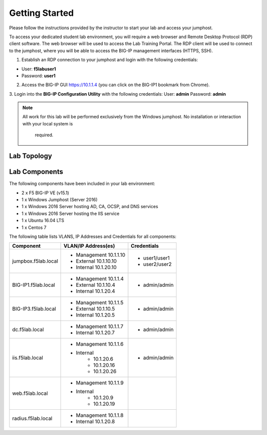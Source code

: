 Getting Started
---------------

Please follow the instructions provided by the instructor to start your
lab and access your jumphost.

To access your dedicated student lab environment, you will require a web browser and Remote Desktop Protocol (RDP) client software. The web browser will be used to access the Lab Training Portal. The RDP client will be used to connect to the jumphost, where you will be able to access the BIG-IP management interfaces (HTTPS, SSH).

1. Establish an RDP connection to your jumphost and login with the following credentials:

- User: **f5lab\user1**
- Password: **user1**

2. Access the BIG-IP GUI https://10.1.1.4 (you can click on the BIG-IP1 bookmark from Chrome).

3. Login into the **BIG-IP Configuration Utility** with the following credentials:
User: **admin**
Password: **admin**

.. NOTE::
   All work for this lab will be performed exclusively from the Windows
   jumphost. No installation or interaction with your local system is
	required.

Lab Topology
~~~~~~~~~~~~

|image0|


Lab Components
~~~~~~~~~~~~~~

The following components have been included in your lab environment:

- 2 x F5 BIG-IP VE (v15.1)
- 1 x Windows Jumphost (Server 2016)
- 1 x Windows 2016 Server hosting AD, CA, OCSP, and DNS services
- 1 x Windows 2016 Server hosting the IIS service
- 1 x Ubuntu 16.04 LTS
- 1 x Centos 7

The following table lists VLANS, IP Addresses and Credentials for all
components:

+------------------------+-------------------------+--------------------------+
| Component              | VLAN/IP Address(es)     | Credentials              | 
+========================+=========================+==========================+
| jumpbox.f5lab.local    | - Management 10.1.1.10  | - user1/user1            | 
|                        | - External   10.1.10.10 | - user2/user2            | 
|                        | - Internal   10.1.20.10 |                          |
+------------------------+-------------------------+--------------------------+
| BIG-IP1.f5lab.local    | - Management 10.1.1.4   | - admin/admin            | 
|                        | - External   10.1.10.4  |                          | 
|                        | - Internal   10.1.20.4  |                          |
+------------------------+-------------------------+--------------------------+
| BIG-IP3.f5lab.local    | - Management 10.1.1.5   | - admin/admin            | 
|                        | - External   10.1.10.5  |                          | 
|                        | - Internal   10.1.20.5  |                          |
+------------------------+-------------------------+--------------------------+
| dc.f5lab.local         | - Management 10.1.1.7   | - admin/admin            | 
|                        | - Internal   10.1.20.7  |                          | 
+------------------------+-------------------------+--------------------------+
| iis.f5lab.local        | - Management 10.1.1.6   | - admin/admin            | 
|                        | - Internal              |			      |
|			 |            - 10.1.20.6  |                          | 
|			 |            - 10.1.20.16 |                          |
|			 |            - 10.1.20.26 |                          |
+------------------------+-------------------------+--------------------------+
| web.f5lab.local        | - Management 10.1.1.9   |                          | 
|                        | - Internal              |			      |
|			 |            - 10.1.20.9  |                          | 
|			 |            - 10.1.20.19 |                          |
+------------------------+-------------------------+--------------------------+
| radius.f5lab.local     | - Management 10.1.1.8   |                          | 
|                        | - Internal   10.1.20.8  |                          | 
+------------------------+-------------------------+--------------------------+      

.. |image0| image:: /_static/labinfo/image000.png

